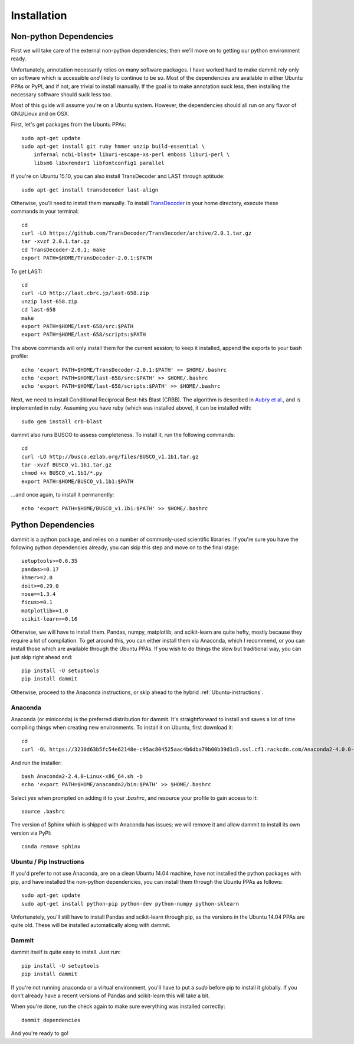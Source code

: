 Installation
============

Non-python Dependencies
-----------------------

First we will take care of the external non-python dependencies; then
we'll move on to getting our python environment ready.

Unfortunately, annotation necessarily relies on many software packages. I have
worked hard to make dammit rely only on software which is accessible *and* likely
to continue to be so. Most of the dependencies are available in either Ubuntu PPAs
or PyPI, and if not, are trivial to install manually. If the goal is to make annotation
suck less, then installing the necessary software should suck less too.

Most of this guide will assume you're on a Ubuntu system. However, the dependencies 
should all run on any flavor of GNU/Linux and on OSX.

First, let's get packages from the Ubuntu PPAs::

    sudo apt-get update
    sudo apt-get install git ruby hmmer unzip build-essential \
        infernal ncbi-blast+ liburi-escape-xs-perl emboss liburi-perl \
        libsm6 libxrender1 libfontconfig1 parallel
 
If you're on Ubuntu 15.10, you can also install TransDecoder and LAST through aptitude::

    sudo apt-get install transdecoder last-align

Otherwise, you'll need to install them manually. 
To install `TransDecoder <https://transdecoder.github.io/>`__ in your home directory, execute these commands in your 
terminal::

    cd
    curl -LO https://github.com/TransDecoder/TransDecoder/archive/2.0.1.tar.gz
    tar -xvzf 2.0.1.tar.gz
    cd TransDecoder-2.0.1; make
    export PATH=$HOME/TransDecoder-2.0.1:$PATH

To get LAST::

    cd
    curl -LO http://last.cbrc.jp/last-658.zip
    unzip last-658.zip
    cd last-658
    make
    export PATH=$HOME/last-658/src:$PATH
    export PATH=$HOME/last-658/scripts:$PATH

The above commands will only install them for the current session; to
keep it installed, append the exports to your bash profile::

    echo 'export PATH=$HOME/TransDecoder-2.0.1:$PATH' >> $HOME/.bashrc
    echo 'export PATH=$HOME/last-658/src:$PATH' >> $HOME/.bashrc
    echo 'export PATH=$HOME/last-658/scripts:$PATH' >> $HOME/.bashrc

Next, we need to install Conditional Reciprocal Best-hits Blast (CRBB). The algorithm is 
described in `Aubry et al. <http://journals.plos.org/plosgenetics/article?id=10.1371/journal.pgen.1004365>`__,
and is implemented in ruby. Assuming you have ruby (which was installed above), 
it can be installed with::

    sudo gem install crb-blast

dammit also runs BUSCO to assess completeness. To install it, run the following
commands::

    cd
    curl -LO http://busco.ezlab.org/files/BUSCO_v1.1b1.tar.gz
    tar -xvzf BUSCO_v1.1b1.tar.gz
    chmod +x BUSCO_v1.1b1/*.py
    export PATH=$HOME/BUSCO_v1.1b1:$PATH

...and once again, to install it permanently::

    echo 'export PATH=$HOME/BUSCO_v1.1b1:$PATH' >> $HOME/.bashrc

Python Dependencies
--------------------

dammit is a python package, and relies on a number of commonly-used scientific
libraries. If you're sure you have the following python dependencies already,
you can skip this step and move on to the final stage::

    setuptools>=0.6.35
    pandas>=0.17
    khmer>=2.0
    doit>=0.29.0
    nose==1.3.4
    ficus>=0.1
    matplotlib>=1.0
    scikit-learn>=0.16

Otherwise, we will have to install them. Pandas, numpy, matplotlib, and scikit-learn
are quite hefty, mostly because they require a lot of compilation. To get around this,
you can either install them via Anaconda, which I recommend, or you can install those
which are available through the Ubuntu PPAs. If you wish to do things the slow
but traditional way, you can just skip right ahead and::

    pip install -U setuptools
    pip install dammit

Otherwise, proceed to the Anaconda instructions, or skip ahead to the hybrid
:ref:`Ubuntu-instructions`.

Anaconda
++++++++

Anaconda (or miniconda) is the preferred distribution for dammit. It's straightforward
to install and saves a lot of time compiling things when creating new environments. To
install it on Ubuntu, first download it::
 
     cd
     curl -OL https://3230d63b5fc54e62148e-c95ac804525aac4b6dba79b00b39d1d3.ssl.cf1.rackcdn.com/Anaconda2-4.0.0-Linux-x86_64.sh

And run the installer::
  
    bash Anaconda2-2.4.0-Linux-x86_64.sh -b
    echo 'export PATH=$HOME/anaconda2/bin:$PATH' >> $HOME/.bashrc

Select `yes` when prompted on adding it to your `.bashrc`, and resource your profile
to gain access to it::

    source .bashrc

The version of Sphinx which is shipped with Anaconda has issues; we will remove it
and allow dammit to install its own version via PyPI::

    conda remove sphinx

.. _Ubuntu-instructions:

Ubuntu / Pip Instructions
+++++++++++++++++++++++++

If you'd prefer to not use Anaconda, are on a clean Ubuntu 14.04 machine, have not
installed the python packages with pip, and have installed the non-python dependencies,
you can install them through the Ubuntu PPAs as follows::

    sudo apt-get update
    sudo apt-get install python-pip python-dev python-numpy python-sklearn

Unfortunately, you'll still have to install Pandas and scikit-learn through pip, as
the versions in the Ubuntu 14.04 PPAs are quite old. These will be installed automatically
along with dammit.

.. _dammit-instructions:

Dammit
++++++

dammit itself is quite easy to install. Just run::

    pip install -U setuptools   
    pip install dammit

If you're not running anaconda or a virtual environment, you'll have to put a `sudo` 
before pip to install it globally. If you don't already have a recent versions of Pandas and 
scikit-learn this will take a bit.

When you're done, run the check again to make sure everything was installed
correctly::

    dammit dependencies

And you're ready to go!
